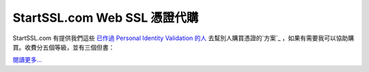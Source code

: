 StartSSL.com Web SSL 憑證代購
================================================================================

StartSSL.com 有提供我們這些 `已作過 Personal Identity Validation 的人`_ 去幫別人購買憑證的`方案`_
，如果有需要我可以協助購買。收費分五個等級，並有三個但書：

`閱讀更多…`_

.. _已作過 Personal Identity Validation 的人:
    http://www.hoamon.info/blog/2012/11/04/ho600_s_ssl_certification.html
.. _方案: http://www.startssl.com/?app=41
.. _閱讀更多…:
    http://www.hoamon.info/blog/2012/11/05/startssl_com_web_ssl_retailer.html


.. author:: default
.. categories:: chinese
.. tags:: startssl, zhong-wen, ssl, advertisement
.. comments::